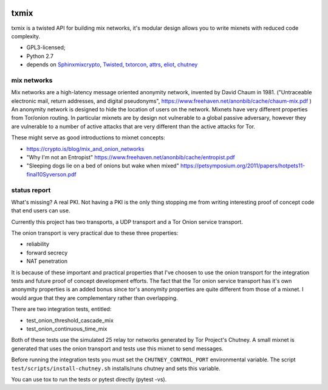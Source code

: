 
.. image:: http://img.shields.io/pypi/v/txmix.svg
   :target: https://pypi.python.org/pypi/txmix
   :alt: PyPI Package

.. image:: https://travis-ci.org/applied-mixnetworks/txmix.png?branch=master
    :target: https://www.travis-ci.org/applied-mixnetworks/txmix
    :alt: travis

.. image:: https://coveralls.io/repos/github/applied-mixnetworks/txmix/badge.svg?branch=master
    :target: https://coveralls.io/github/applied-mixnetworks/txmix
    :alt: coveralls


txmix
=====

txmix is a twisted API for building mix networks, it's modular design allows
you to write mixnets with reduced code complexity.

- GPL3-licensed;
- Python 2.7
- depends on
  `Sphinxmixcrypto <https://github.com/applied-mixnetworks/sphinxmixcrypto>`_,
  `Twisted <https://twistedmatrix.com>`_,
  `txtorcon <https://github.com/meejah/txtorcon>`_,
  `attrs <https://github.com/hynek/attrs>`_,
  `eliot <https://github.com/ScatterHQ/eliot>`_,
  `chutney <https://gitweb.torproject.org/chutney.git>`_


mix networks
------------

Mix networks are a high-latency message oriented anonymity network, invented by David Chaum in 1981.
("Untraceable electronic mail, return addresses, and digital pseudonyms",
https://www.freehaven.net/anonbib/cache/chaum-mix.pdf )
An anonymity network is designed to hide the location of users on the network.
Mixnets have very different properties from Tor/onion routing. In particular
mixnets are by design not vulnerable to a global passive adversary, however they
are vulnerable to a number of active attacks that are very different than the
active attacks for Tor.

These might serve as good introductions to mixnet concepts:

- https://crypto.is/blog/mix_and_onion_networks

- "Why I'm not an Entropist" https://www.freehaven.net/anonbib/cache/entropist.pdf

- "Sleeping dogs lie on a bed of onions but wake when mixed" https://petsymposium.org/2011/papers/hotpets11-final10Syverson.pdf


status report
-------------

What's missing? A real PKI. Not having a PKI is the only thing
stopping me from writing interesting proof of concept code that end
users can use.

Currently this project has two transports, a UDP transport and a Tor
Onion service transport.

The onion transport is very practical due to these three properties:

- reliability
- forward secrecy
- NAT penetration

It is because of these important and practical properties that I've
choosen to use the onion transport for the integration tests and
future proof of concept development efforts. The fact that the Tor
onion service transport has it's own anonymity properties is an added
bonus since tor's anonymity properties are quite different from those
of a mixnet. I would argue that they are complementary rather than
overlapping.

There are two integration tests, entitled:

- test_onion_threshold_cascade_mix
- test_onion_continuous_time_mix

Both of these tests use the simulated 25 relay tor networks generated by
Tor Project's Chutney. A small mixnet is generated that uses the onion transport
and tests use this mixnet to send messages.

Before running the integration tests you must set the
``CHUTNEY_CONTROL_PORT`` environmental variable.  The script
``test/scripts/install-chutney.sh`` installs/runs chutney and sets this variable.

You can use tox to run the tests or pytest directly (pytest -vs).

